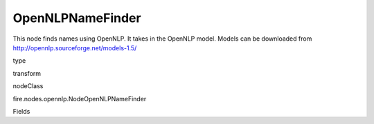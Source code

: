 
OpenNLPNameFinder
^^^^^^ 

This node finds names using OpenNLP. It takes in the OpenNLP model. Models can be downloaded from http://opennlp.sourceforge.net/models-1.5/

type

transform

nodeClass

fire.nodes.opennlp.NodeOpenNLPNameFinder

Fields

+----------------+------------------+------------------------------------+
|      Name      |       Title      |             Description            |
+----------------+------------------+------------------------------------+
| model | Model | Path to the model file (on HDFS when running on the cluster) | 
+----------------+------------------+------------------------------------+
| inputCol | Input Text Column | input column name | 
+----------------+------------------+------------------------------------+
| outputCol | Output Column | Output Column containing the results | 
+----------------+------------------+------------------------------------+

